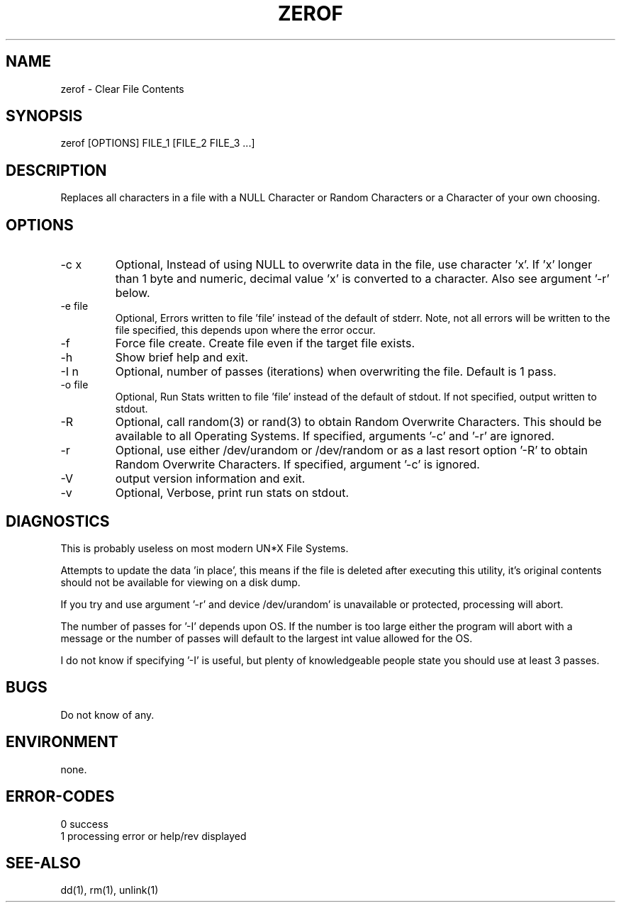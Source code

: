 .\"
.\"Copyright (c) 2009 2010 2011 ... 2022 2023
.\"    John McCue <jmccue@jmcunx.com>
.\"
.\"Permission to use, copy, modify, and distribute this software for any
.\"purpose with or without fee is hereby granted, provided that the above
.\"copyright notice and this permission notice appear in all copies.
.\"
.\"THE SOFTWARE IS PROVIDED "AS IS" AND THE AUTHOR DISCLAIMS ALL WARRANTIES
.\"WITH REGARD TO THIS SOFTWARE INCLUDING ALL IMPLIED WARRANTIES OF
.\"MERCHANTABILITY AND FITNESS. IN NO EVENT SHALL THE AUTHOR BE LIABLE FOR
.\"ANY SPECIAL, DIRECT, INDIRECT, OR CONSEQUENTIAL DAMAGES OR ANY DAMAGES
.\"WHATSOEVER RESULTING FROM LOSS OF USE, DATA OR PROFITS, WHETHER IN AN
.\"ACTION OF CONTRACT, NEGLIGENCE OR OTHER TORTIOUS ACTION, ARISING OUT OF
.\"OR IN CONNECTION WITH THE USE OR PERFORMANCE OF THIS SOFTWARE.
.\"
.TH ZEROF 1 "2021-11-28" "JMC" "User Commands"
.SH NAME
zerof - Clear File Contents
.SH SYNOPSIS
zerof [OPTIONS] FILE_1 [FILE_2 FILE_3 ...]
.SH DESCRIPTION
Replaces all characters in a file with a NULL
Character or Random Characters or a Character
of your own choosing.
.SH OPTIONS
.TP
-c x
Optional, Instead of using NULL
to overwrite data in the file, use character 'x'.
If 'x' longer than 1 byte and numeric,
decimal value 'x' is converted to a character.
Also see argument '-r' below.
.TP
-e file
Optional, Errors written to file 'file' instead
of the default of stderr.
Note, not all errors will be written to the file specified,
this depends upon where the error occur.
.TP
-f
Force file create.
Create file even if the target file exists.
.TP
-h
Show brief help and exit.
.TP
-I n
Optional, number of passes (iterations)
when overwriting the file.
Default is 1 pass.
.TP
-o file
Optional, Run Stats written to file 'file' instead
of the default of stdout.
If not specified, output written to stdout.
.TP
-R
Optional, call random(3) or rand(3)
to obtain Random Overwrite Characters.
This should be available to all
Operating Systems.
If specified, arguments '-c' and '-r'
are ignored.
.TP
-r
Optional, use either /dev/urandom or /dev/random
or as a last resort option '-R'
to obtain Random Overwrite Characters.
If specified, argument '-c' is ignored.
.TP
-V
output version information and exit.
.TP
-v
Optional, Verbose, print run stats on stdout.

.SH DIAGNOSTICS
This is probably useless on most modern UN*X File Systems.
.PP
Attempts to update the data 'in place',
this means if the file is deleted after
executing this utility, it's original contents
should not be available for viewing on a disk dump.
.PP
If you try and use argument '-r' and device /dev/urandom'
is unavailable or protected, processing will abort.
.PP
The number of passes for '-I' depends
upon OS.
If the number is too large either the
program will abort with a message or
the number of passes will default to the
largest int value allowed for the OS.
.PP
I do not know if specifying '-I' is useful,
but plenty of knowledgeable people state
you should use at least 3 passes.
.SH BUGS
Do not know of any.
.SH ENVIRONMENT
none.

.SH ERROR-CODES
.nf
0 success
1 processing error or help/rev displayed
.fi

.SH SEE-ALSO
dd(1),
rm(1),
unlink(1)
